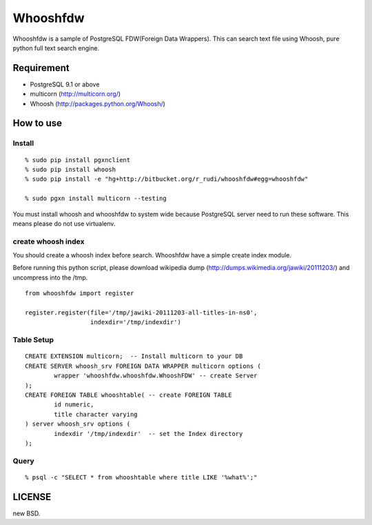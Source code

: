 Whooshfdw
====================

Whooshfdw is a sample of PostgreSQL FDW(Foreign Data Wrappers). This
can search text file using Whoosh, pure python full text search engine.


Requirement
-----------

- PostgreSQL 9.1 or above
- multicorn (http://multicorn.org/)
- Whoosh (http://packages.python.org/Whoosh/)

How to use
----------

Install
++++++++++++++++


::

  % sudo pip install pgxnclient
  % sudo pip install whoosh
  % sudo pip install -e "hg+http://bitbucket.org/r_rudi/whooshfdw#egg=whooshfdw"

  % sudo pgxn install multicorn --testing


You must install whoosh and whooshfdw to system wide because
PostgreSQL server need to run these software. This means please do not
use virtualenv.


create whoosh index
+++++++++++++++++++

You should create a whoosh index before search. Whooshfdw have a
simple create index module.

Before running this python script, please download wikipedia dump
(http://dumps.wikimedia.org/jawiki/20111203/) and uncompress into the /tmp.

::

  from whooshfdw import register

  register.register(file='/tmp/jawiki-20111203-all-titles-in-ns0',
                    indexdir='/tmp/indexdir')


Table Setup
+++++++++++

::

  CREATE EXTENSION multicorn;  -- Install multicorn to your DB
  CREATE SERVER whoosh_srv FOREIGN DATA WRAPPER multicorn options (
          wrapper 'whooshfdw.whooshfdw.WhooshFDW' -- create Server
  );
  CREATE FOREIGN TABLE whooshtable( -- create FOREIGN TABLE
          id numeric,
          title character varying
  ) server whoosh_srv options (
          indexdir '/tmp/indexdir'  -- set the Index directory
  );


Query
+++++

::

  % psql -c "SELECT * from whooshtable where title LIKE '%what%';"



LICENSE
-------

new BSD.

